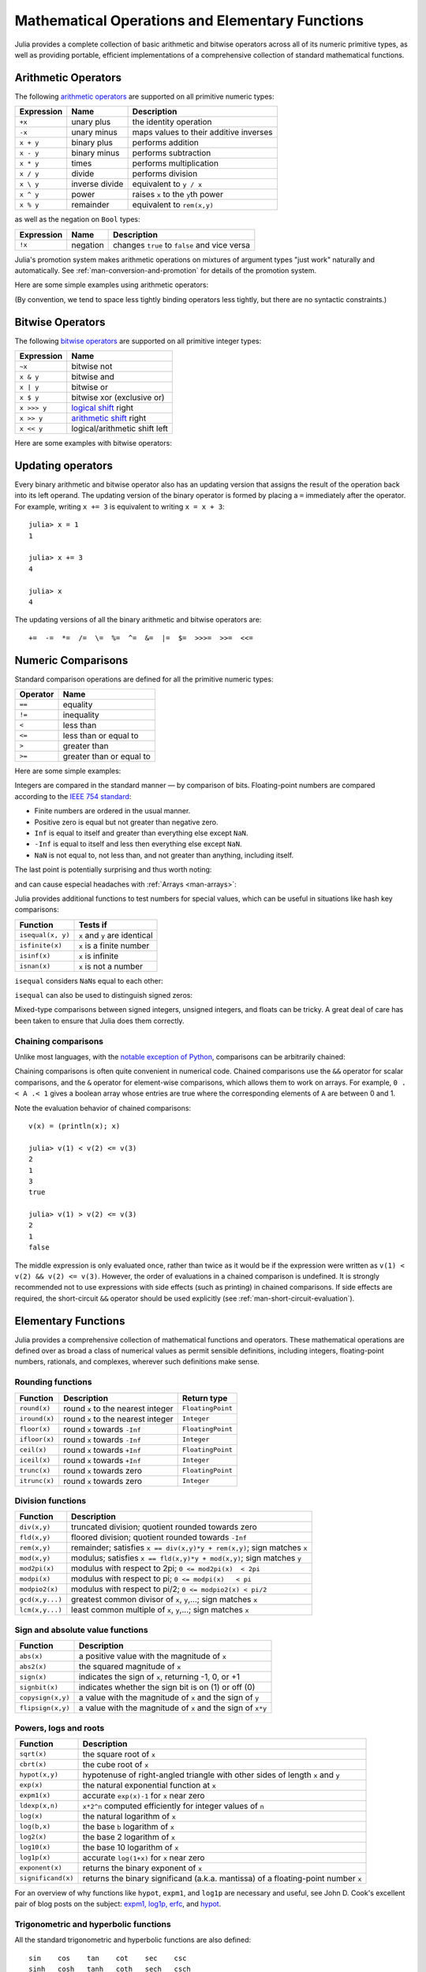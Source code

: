 .. _man-mathematical-operations:

**************************************************
 Mathematical Operations and Elementary Functions 
**************************************************

Julia provides a complete collection of basic arithmetic and bitwise
operators across all of its numeric primitive types, as well as
providing portable, efficient implementations of a comprehensive
collection of standard mathematical functions.

Arithmetic Operators
--------------------

The following `arithmetic operators
<http://en.wikipedia.org/wiki/Arithmetic#Arithmetic_operations>`_
are supported on all primitive numeric types:

==========  ============== ======================================
Expression  Name           Description
==========  ============== ======================================
``+x``      unary plus     the identity operation
``-x``      unary minus    maps values to their additive inverses
``x + y``   binary plus    performs addition
``x - y``   binary minus   performs subtraction
``x * y``   times          performs multiplication
``x / y``   divide         performs division
``x \ y``   inverse divide equivalent to ``y / x``
``x ^ y``   power          raises ``x`` to the ``y``\ th power
``x % y``   remainder      equivalent to ``rem(x,y)``
==========  ============== ======================================

as well as the negation on ``Bool`` types:

==========  ============== ============================================
Expression  Name           Description
==========  ============== ============================================
``!x``      negation       changes ``true`` to ``false`` and vice versa
==========  ============== ============================================

Julia's promotion system makes arithmetic operations on mixtures of argument
types "just work" naturally and automatically. See :ref:`man-conversion-and-promotion`
for details of the promotion system.

Here are some simple examples using arithmetic operators:

.. doctest::

    julia> 1 + 2 + 3
    6

    julia> 1 - 2
    -1

    julia> 3*2/12
    0.5

(By convention, we tend to space less tightly binding operators less
tightly, but there are no syntactic constraints.)

Bitwise Operators
-----------------

The following `bitwise
operators <http://en.wikipedia.org/wiki/Bitwise_operation#Bitwise_operators>`_
are supported on all primitive integer types:

===========  =========================================================================
Expression   Name        
===========  =========================================================================
``~x``       bitwise not
``x & y``    bitwise and
``x | y``    bitwise or
``x $ y``    bitwise xor (exclusive or)
``x >>> y``  `logical shift <http://en.wikipedia.org/wiki/Logical_shift>`_ right
``x >> y``   `arithmetic shift <http://en.wikipedia.org/wiki/Arithmetic_shift>`_ right
``x << y``   logical/arithmetic shift left
===========  =========================================================================

Here are some examples with bitwise operators:

.. doctest::

    julia> ~123
    -124

    julia> 123 & 234
    106

    julia> 123 | 234
    251

    julia> 123 $ 234
    145

    julia> ~uint32(123)
    0xffffff84

    julia> ~uint8(123)
    0x84

Updating operators
------------------
Every binary arithmetic and bitwise operator also has an updating
version that assigns the result of the operation back into its left
operand. The updating version of the binary operator is formed by placing a
``=`` immediately after the operator. For example, writing ``x += 3`` is
equivalent to writing ``x = x + 3``::

      julia> x = 1
      1

      julia> x += 3
      4

      julia> x
      4

The updating versions of all the binary arithmetic and bitwise operators
are::

    +=  -=  *=  /=  \=  %=  ^=  &=  |=  $=  >>>=  >>=  <<=


.. _man-numeric-comparisons:

Numeric Comparisons
-------------------

Standard comparison operations are defined for all the primitive numeric
types:

======== ========================
Operator Name
======== ========================
``==``   equality
``!=``   inequality
``<``    less than
``<=``   less than or equal to
``>``    greater than
``>=``   greater than or equal to
======== ========================

Here are some simple examples:

.. doctest::

    julia> 1 == 1
    true

    julia> 1 == 2
    false

    julia> 1 != 2
    true

    julia> 1 == 1.0
    true

    julia> 1 < 2
    true

    julia> 1.0 > 3
    false

    julia> 1 >= 1.0
    true

    julia> -1 <= 1
    true

    julia> -1 <= -1
    true

    julia> -1 <= -2
    false

    julia> 3 < -0.5
    false

Integers are compared in the standard manner — by comparison of bits.
Floating-point numbers are compared according to the `IEEE 754
standard <http://en.wikipedia.org/wiki/IEEE_754-2008>`_:

-  Finite numbers are ordered in the usual manner.
-  Positive zero is equal but not greater than negative zero.
-  ``Inf`` is equal to itself and greater than everything else except ``NaN``.
-  ``-Inf`` is equal to itself and less then everything else except ``NaN``.
-  ``NaN`` is not equal to, not less than, and not greater than anything,
   including itself.

The last point is potentially surprising and thus worth noting:

.. doctest::

    julia> NaN == NaN
    false

    julia> NaN != NaN
    true

    julia> NaN < NaN
    false

    julia> NaN > NaN
    false

and can cause especial headaches with :ref:`Arrays <man-arrays>`:

.. doctest::

    julia> [1 NaN] == [1 NaN]
    false

Julia provides additional functions to test numbers for special values,
which can be useful in situations like hash key comparisons:

================= ==================================
Function          Tests if
================= ==================================
``isequal(x, y)`` ``x`` and ``y`` are identical
``isfinite(x)``   ``x`` is a finite number
``isinf(x)``      ``x`` is infinite
``isnan(x)``      ``x`` is not a number
================= ==================================

``isequal`` considers ``NaN``\ s equal to each other:

.. doctest::

    julia> isequal(NaN,NaN)
    true

    julia> isequal([1 NaN], [1 NaN])
    true
    
    julia> isequal(NaN,NaN32)
    false

``isequal`` can also be used to distinguish signed zeros:

.. doctest::

    julia> -0.0 == 0.0
    true

    julia> isequal(-0.0, 0.0)
    false

Mixed-type comparisons between signed integers, unsigned integers, and
floats can be tricky. A great deal of care has been taken to ensure
that Julia does them correctly.

Chaining comparisons
~~~~~~~~~~~~~~~~~~~~

Unlike most languages, with the `notable exception of
Python <http://en.wikipedia.org/wiki/Python_syntax_and_semantics#Comparison_operators>`_,
comparisons can be arbitrarily chained:

.. doctest::

    julia> 1 < 2 <= 2 < 3 == 3 > 2 >= 1 == 1 < 3 != 5
    true

Chaining comparisons is often quite convenient in numerical code.
Chained comparisons use the ``&&`` operator for scalar comparisons,
and the ``&`` operator for element-wise comparisons, which allows them to
work on arrays. For example, ``0 .< A .< 1`` gives a boolean array whose
entries are true where the corresponding elements of ``A`` are between 0
and 1.

Note the evaluation behavior of chained comparisons::

    v(x) = (println(x); x)

    julia> v(1) < v(2) <= v(3)
    2
    1
    3
    true

    julia> v(1) > v(2) <= v(3)
    2
    1
    false

The middle expression is only evaluated once, rather than twice as it
would be if the expression were written as
``v(1) < v(2) && v(2) <= v(3)``. However, the order of evaluations in a
chained comparison is undefined. It is strongly recommended not to use
expressions with side effects (such as printing) in chained comparisons.
If side effects are required, the short-circuit ``&&`` operator should
be used explicitly (see :ref:`man-short-circuit-evaluation`).

.. _man-elementary-functions:

Elementary Functions
--------------------

Julia provides a comprehensive collection of mathematical functions and
operators. These mathematical operations are defined over as broad a
class of numerical values as permit sensible definitions, including
integers, floating-point numbers, rationals, and complexes, wherever
such definitions make sense.

Rounding functions
~~~~~~~~~~~~~~~~~~

============= ==================================  =================
Function      Description                         Return type
============= ==================================  =================
``round(x)``  round ``x`` to the nearest integer  ``FloatingPoint``
``iround(x)`` round ``x`` to the nearest integer  ``Integer``
``floor(x)``  round ``x`` towards ``-Inf``        ``FloatingPoint``
``ifloor(x)`` round ``x`` towards ``-Inf``        ``Integer``
``ceil(x)``   round ``x`` towards ``+Inf``        ``FloatingPoint``
``iceil(x)``  round ``x`` towards ``+Inf``        ``Integer``
``trunc(x)``  round ``x`` towards zero            ``FloatingPoint``
``itrunc(x)`` round ``x`` towards zero            ``Integer``
============= ==================================  =================

Division functions
~~~~~~~~~~~~~~~~~~

=============== =======================================================================
Function        Description
=============== =======================================================================
``div(x,y)``    truncated division; quotient rounded towards zero
``fld(x,y)``    floored division; quotient rounded towards ``-Inf``
``rem(x,y)``    remainder; satisfies ``x == div(x,y)*y + rem(x,y)``; sign matches ``x``
``mod(x,y)``    modulus; satisfies ``x == fld(x,y)*y + mod(x,y)``; sign matches ``y``
``mod2pi(x)``   modulus with respect to 2pi;  ``0 <= mod2pi(x)  < 2pi``
``modpi(x)``    modulus with respect to pi;   ``0 <= modpi(x)   < pi``
``modpio2(x)``  modulus with respect to pi/2; ``0 <= modpio2(x) < pi/2``
``gcd(x,y...)`` greatest common divisor of ``x``, ``y``,...; sign matches ``x``
``lcm(x,y...)`` least common multiple of ``x``, ``y``,...; sign matches ``x``
=============== =======================================================================

Sign and absolute value functions
~~~~~~~~~~~~~~~~~~~~~~~~~~~~~~~~~

================= ===========================================================
Function          Description
================= ===========================================================
``abs(x)``        a positive value with the magnitude of ``x``
``abs2(x)``       the squared magnitude of ``x``
``sign(x)``       indicates the sign of ``x``, returning -1, 0, or +1
``signbit(x)``    indicates whether the sign bit is on (1) or off (0)
``copysign(x,y)`` a value with the magnitude of ``x`` and the sign of ``y``
``flipsign(x,y)`` a value with the magnitude of ``x`` and the sign of ``x*y``
================= ===========================================================

Powers, logs and roots
~~~~~~~~~~~~~~~~~~~~~~

=================== ==============================================================================
Function            Description
=================== ==============================================================================
``sqrt(x)``         the square root of ``x``
``cbrt(x)``         the cube root of ``x``
``hypot(x,y)``      hypotenuse of right-angled triangle with other sides of length ``x`` and ``y``
``exp(x)``          the natural exponential function at ``x``
``expm1(x)``        accurate ``exp(x)-1`` for ``x`` near zero
``ldexp(x,n)``      ``x*2^n`` computed efficiently for integer values of ``n``
``log(x)``          the natural logarithm of ``x``
``log(b,x)``        the base ``b`` logarithm of ``x``
``log2(x)``         the base 2 logarithm of ``x``
``log10(x)``        the base 10 logarithm of ``x``
``log1p(x)``        accurate ``log(1+x)`` for ``x`` near zero
``exponent(x)``     returns the binary exponent of ``x``
``significand(x)``  returns the binary significand (a.k.a. mantissa) of a floating-point number ``x``
=================== ==============================================================================

For an overview of why functions like ``hypot``, ``expm1``, and ``log1p``
are necessary and useful, see John D. Cook's excellent pair
of blog posts on the subject: `expm1, log1p,
erfc <http://www.johndcook.com/blog/2010/06/07/math-library-functions-that-seem-unnecessary/>`_,
and
`hypot <http://www.johndcook.com/blog/2010/06/02/whats-so-hard-about-finding-a-hypotenuse/>`_.

Trigonometric and hyperbolic functions
~~~~~~~~~~~~~~~~~~~~~~~~~~~~~~~~~~~~~~

All the standard trigonometric and hyperbolic functions are also defined::

    sin    cos    tan    cot    sec    csc
    sinh   cosh   tanh   coth   sech   csch
    asin   acos   atan   acot   asec   acsc
    asinh  acosh  atanh  acoth  asech  acsch
    sinc   cosc   atan2

These are all single-argument functions, with the exception of
`atan2 <http://en.wikipedia.org/wiki/Atan2>`_, which gives the angle
in `radians <http://en.wikipedia.org/wiki/Radian>`_ between the *x*-axis
and the point specified by its arguments, interpreted as *x* and *y*
coordinates.

In order to compute trigonometric functions with degrees
instead of radians, suffix the function with ``d``. For example, ``sind(x)``
computes the sine of ``x`` where ``x`` is specified in degrees.
The complete list of trigonometric functions with degree variants is::

    sind   cosd   tand   cotd   secd   cscd
    asind  acosd  atand  acotd  asecd  acscd

Special functions
~~~~~~~~~~~~~~~~~

====================================== ==============================================================================
Function                               Description
====================================== ==============================================================================
``erf(x)``                             the `error function <http://en.wikipedia.org/wiki/Error_function>`_ at ``x``
``erfc(x)``                            the complementary error function, i.e. the accurate version of ``1-erf(x)`` for large ``x``
``erfinv(x)``                          the inverse function to ``erf``
``erfcinv(x)``                         the inverse function to ``erfc``
``erfi(x)``                            the imaginary error function defined as ``-im * erf(x * im)``, where ``im`` is the imaginary unit
``erfcx(x)``                           the scaled complementary error function, i.e. accurate ``exp(x^2) * erfc(x)`` for large ``x``
``dawson(x)``                          the scaled imaginary error function, a.k.a. Dawson function, i.e. accurate ``exp(-x^2) * erfi(x) * sqrt(pi) / 2`` for large ``x``
``gamma(x)``                           the `gamma function <http://en.wikipedia.org/wiki/Gamma_function>`_ at ``x``
``lgamma(x)``                          accurate ``log(gamma(x))`` for large ``x``
``lfact(x)``                           accurate ``log(factorial(x))`` for large ``x``; same as ``lgamma(x+1)`` for ``x > 1``, zero otherwise
``digamma(x)``                         the `digamma function <http://en.wikipedia.org/wiki/Digamma_function>`_ (i.e. the derivative of ``lgamma``) at ``x``
``beta(x,y)``                          the `beta function <http://en.wikipedia.org/wiki/Beta_function>`_ at ``x,y``
``lbeta(x,y)``                         accurate ``log(beta(x,y))`` for large ``x`` or ``y``
``eta(x)``                             the `Dirichlet eta function <http://en.wikipedia.org/wiki/Dirichlet_eta_function>`_ at ``x``
``zeta(x)``                            the `Riemann zeta function <http://en.wikipedia.org/wiki/Riemann_zeta_function>`_ at ``x``
``airy(x)``, ``airyai(x)``             the `Airy Ai function <http://en.wikipedia.org/wiki/Airy_function>`_ at ``x``
``airyprime(x)``, ``airyaiprime(x)``   the derivative of the Airy Ai function at ``x``
``airybi(x)``                          the `Airy Bi function <http://en.wikipedia.org/wiki/Airy_function>`_ at ``x``
``airybiprime(x)``                     the derivative of the Airy Bi function at ``x``
``airy(k,x)``                          the ``k``-th derivative of the Airy Ai function at ``x``
``besselj(nu,z)``                      the `Bessel function <http://en.wikipedia.org/wiki/Bessel_function>`_ of the first kind of order ``nu`` at ``z``
``besselj0(z)``                        ``besselj(0,z)``
``besselj1(z)``                        ``besselj(1,z)``
``bessely(nu,z)``                      the `Bessel function <http://en.wikipedia.org/wiki/Bessel_function>`_ of the second kind of order ``nu`` at ``z``
``bessely0(z)``                        ``bessely(0,z)``
``bessely1(z)``                        ``bessely(1,z)``
``besselh(nu,k,z)``                    the `Bessel function <http://en.wikipedia.org/wiki/Bessel_function>`_ of the third kind (a.k.a. Hankel function) of order ``nu`` at ``z``; ``k`` must be either ``1`` or ``2``
``hankelh1(nu,z)``                     ``besselh(nu, 1, z)``
``hankelh2(nu,z)``                     ``besselh(nu, 2, z)``
``besseli(nu,z)``                      the modified `Bessel function <http://en.wikipedia.org/wiki/Bessel_function>`_ of the first kind of order ``nu`` at ``z``
``besselk(nu,z)``                      the modified `Bessel function <http://en.wikipedia.org/wiki/Bessel_function>`_ of the second kind of order ``nu`` at ``z``
====================================== ==============================================================================

